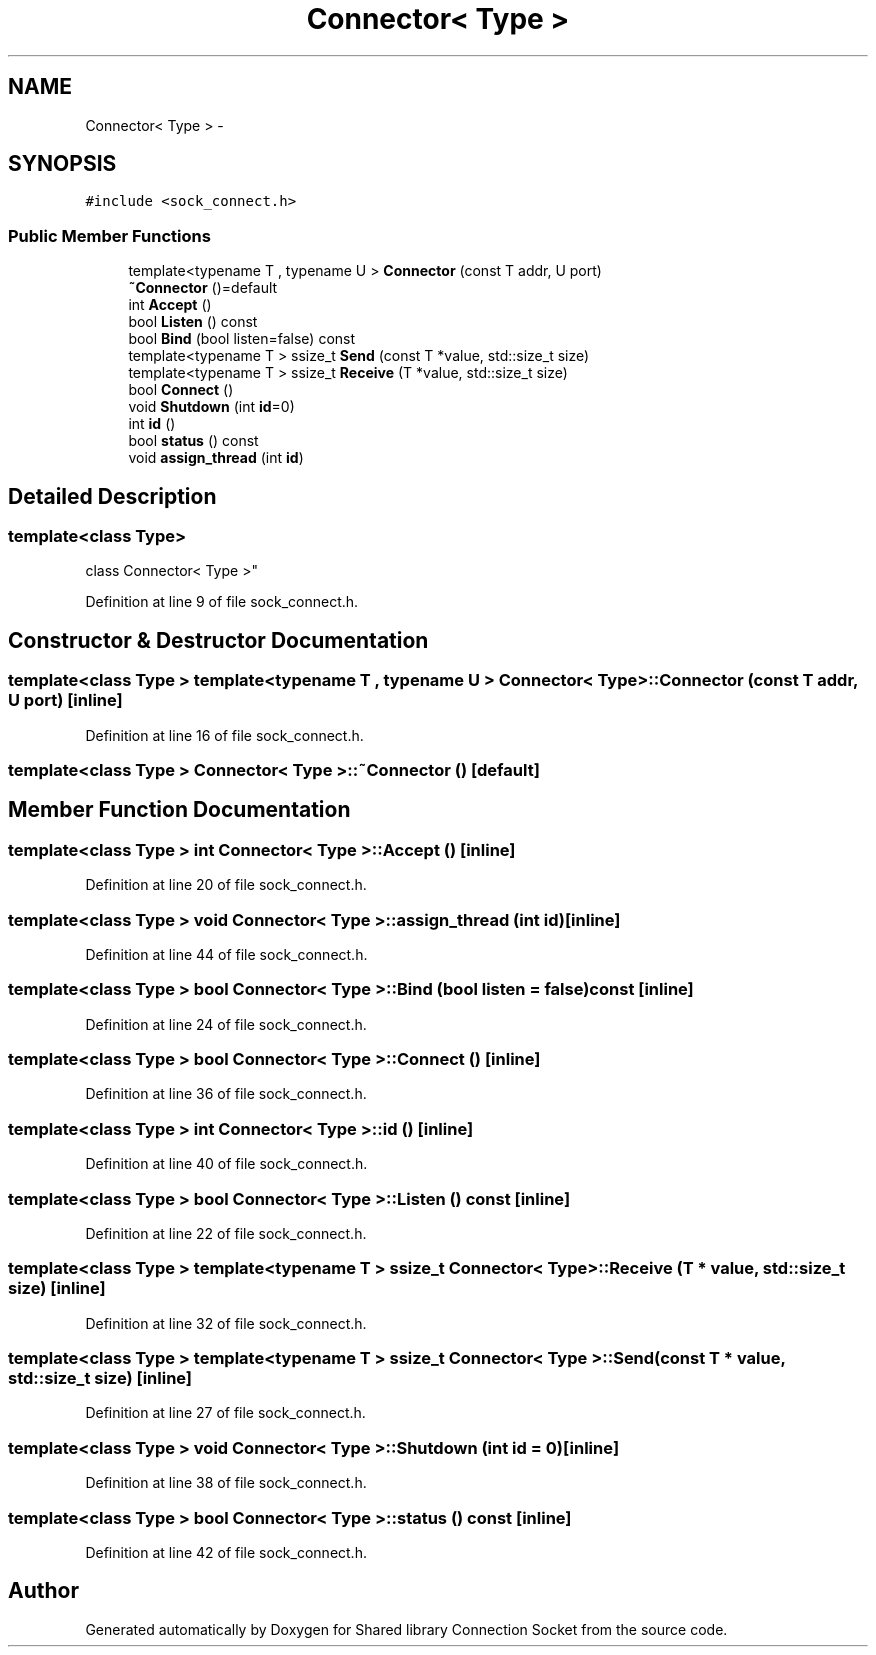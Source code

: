 .TH "Connector< Type >" 3 "Thu Jun 18 2020" "Version 01" "Shared library Connection Socket" \" -*- nroff -*-
.ad l
.nh
.SH NAME
Connector< Type > \- 
.SH SYNOPSIS
.br
.PP
.PP
\fC#include <sock_connect\&.h>\fP
.SS "Public Member Functions"

.in +1c
.ti -1c
.RI "template<typename T , typename U > \fBConnector\fP (const T addr, U port)"
.br
.ti -1c
.RI "\fB~Connector\fP ()=default"
.br
.ti -1c
.RI "int \fBAccept\fP ()"
.br
.ti -1c
.RI "bool \fBListen\fP () const "
.br
.ti -1c
.RI "bool \fBBind\fP (bool listen=false) const "
.br
.ti -1c
.RI "template<typename T > ssize_t \fBSend\fP (const T *value, std::size_t size)"
.br
.ti -1c
.RI "template<typename T > ssize_t \fBReceive\fP (T *value, std::size_t size)"
.br
.ti -1c
.RI "bool \fBConnect\fP ()"
.br
.ti -1c
.RI "void \fBShutdown\fP (int \fBid\fP=0)"
.br
.ti -1c
.RI "int \fBid\fP ()"
.br
.ti -1c
.RI "bool \fBstatus\fP () const "
.br
.ti -1c
.RI "void \fBassign_thread\fP (int \fBid\fP)"
.br
.in -1c
.SH "Detailed Description"
.PP 

.SS "template<class Type>
.br
class Connector< Type >"

.PP
Definition at line 9 of file sock_connect\&.h\&.
.SH "Constructor & Destructor Documentation"
.PP 
.SS "template<class Type > template<typename T , typename U > \fBConnector\fP< Type >::\fBConnector\fP (const T addr, U port)\fC [inline]\fP"

.PP
Definition at line 16 of file sock_connect\&.h\&.
.SS "template<class Type > \fBConnector\fP< Type >::~\fBConnector\fP ()\fC [default]\fP"

.SH "Member Function Documentation"
.PP 
.SS "template<class Type > int \fBConnector\fP< Type >::Accept ()\fC [inline]\fP"

.PP
Definition at line 20 of file sock_connect\&.h\&.
.SS "template<class Type > void \fBConnector\fP< Type >::assign_thread (int id)\fC [inline]\fP"

.PP
Definition at line 44 of file sock_connect\&.h\&.
.SS "template<class Type > bool \fBConnector\fP< Type >::Bind (bool listen = \fCfalse\fP) const\fC [inline]\fP"

.PP
Definition at line 24 of file sock_connect\&.h\&.
.SS "template<class Type > bool \fBConnector\fP< Type >::Connect ()\fC [inline]\fP"

.PP
Definition at line 36 of file sock_connect\&.h\&.
.SS "template<class Type > int \fBConnector\fP< Type >::id ()\fC [inline]\fP"

.PP
Definition at line 40 of file sock_connect\&.h\&.
.SS "template<class Type > bool \fBConnector\fP< Type >::Listen () const\fC [inline]\fP"

.PP
Definition at line 22 of file sock_connect\&.h\&.
.SS "template<class Type > template<typename T > ssize_t \fBConnector\fP< Type >::Receive (T * value, std::size_t size)\fC [inline]\fP"

.PP
Definition at line 32 of file sock_connect\&.h\&.
.SS "template<class Type > template<typename T > ssize_t \fBConnector\fP< Type >::Send (const T * value, std::size_t size)\fC [inline]\fP"

.PP
Definition at line 27 of file sock_connect\&.h\&.
.SS "template<class Type > void \fBConnector\fP< Type >::Shutdown (int id = \fC0\fP)\fC [inline]\fP"

.PP
Definition at line 38 of file sock_connect\&.h\&.
.SS "template<class Type > bool \fBConnector\fP< Type >::status () const\fC [inline]\fP"

.PP
Definition at line 42 of file sock_connect\&.h\&.

.SH "Author"
.PP 
Generated automatically by Doxygen for Shared library Connection Socket from the source code\&.
